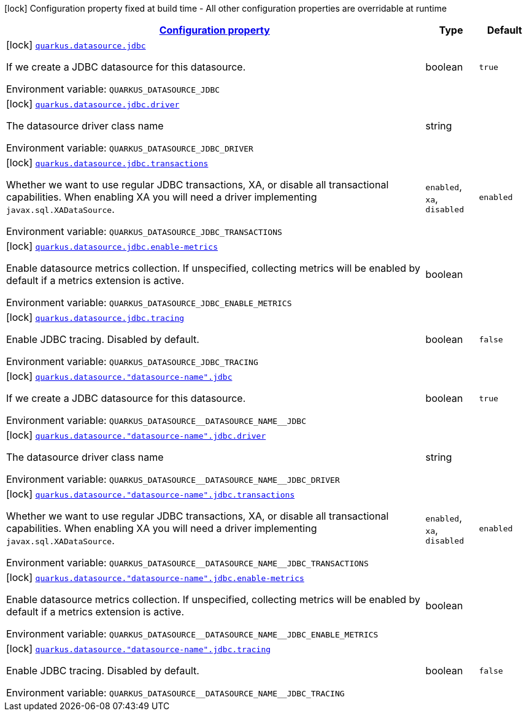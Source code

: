 
:summaryTableId: quarkus-agroal-config-group-data-source-jdbc-build-time-config
[.configuration-legend]
icon:lock[title=Fixed at build time] Configuration property fixed at build time - All other configuration properties are overridable at runtime
[.configuration-reference, cols="80,.^10,.^10"]
|===

h|[[quarkus-agroal-config-group-data-source-jdbc-build-time-config_configuration]]link:#quarkus-agroal-config-group-data-source-jdbc-build-time-config_configuration[Configuration property]

h|Type
h|Default

a|icon:lock[title=Fixed at build time] [[quarkus-agroal-config-group-data-source-jdbc-build-time-config_quarkus.datasource.jdbc]]`link:#quarkus-agroal-config-group-data-source-jdbc-build-time-config_quarkus.datasource.jdbc[quarkus.datasource.jdbc]`

[.description]
--
If we create a JDBC datasource for this datasource.

ifdef::add-copy-button-to-env-var[]
Environment variable: env_var_with_copy_button:+++QUARKUS_DATASOURCE_JDBC+++[]
endif::add-copy-button-to-env-var[]
ifndef::add-copy-button-to-env-var[]
Environment variable: `+++QUARKUS_DATASOURCE_JDBC+++`
endif::add-copy-button-to-env-var[]
--|boolean 
|`true`


a|icon:lock[title=Fixed at build time] [[quarkus-agroal-config-group-data-source-jdbc-build-time-config_quarkus.datasource.jdbc.driver]]`link:#quarkus-agroal-config-group-data-source-jdbc-build-time-config_quarkus.datasource.jdbc.driver[quarkus.datasource.jdbc.driver]`

[.description]
--
The datasource driver class name

ifdef::add-copy-button-to-env-var[]
Environment variable: env_var_with_copy_button:+++QUARKUS_DATASOURCE_JDBC_DRIVER+++[]
endif::add-copy-button-to-env-var[]
ifndef::add-copy-button-to-env-var[]
Environment variable: `+++QUARKUS_DATASOURCE_JDBC_DRIVER+++`
endif::add-copy-button-to-env-var[]
--|string 
|


a|icon:lock[title=Fixed at build time] [[quarkus-agroal-config-group-data-source-jdbc-build-time-config_quarkus.datasource.jdbc.transactions]]`link:#quarkus-agroal-config-group-data-source-jdbc-build-time-config_quarkus.datasource.jdbc.transactions[quarkus.datasource.jdbc.transactions]`

[.description]
--
Whether we want to use regular JDBC transactions, XA, or disable all transactional capabilities. 
 When enabling XA you will need a driver implementing `javax.sql.XADataSource`.

ifdef::add-copy-button-to-env-var[]
Environment variable: env_var_with_copy_button:+++QUARKUS_DATASOURCE_JDBC_TRANSACTIONS+++[]
endif::add-copy-button-to-env-var[]
ifndef::add-copy-button-to-env-var[]
Environment variable: `+++QUARKUS_DATASOURCE_JDBC_TRANSACTIONS+++`
endif::add-copy-button-to-env-var[]
-- a|
`enabled`, `xa`, `disabled` 
|`enabled`


a|icon:lock[title=Fixed at build time] [[quarkus-agroal-config-group-data-source-jdbc-build-time-config_quarkus.datasource.jdbc.enable-metrics]]`link:#quarkus-agroal-config-group-data-source-jdbc-build-time-config_quarkus.datasource.jdbc.enable-metrics[quarkus.datasource.jdbc.enable-metrics]`

[.description]
--
Enable datasource metrics collection. If unspecified, collecting metrics will be enabled by default if a metrics extension is active.

ifdef::add-copy-button-to-env-var[]
Environment variable: env_var_with_copy_button:+++QUARKUS_DATASOURCE_JDBC_ENABLE_METRICS+++[]
endif::add-copy-button-to-env-var[]
ifndef::add-copy-button-to-env-var[]
Environment variable: `+++QUARKUS_DATASOURCE_JDBC_ENABLE_METRICS+++`
endif::add-copy-button-to-env-var[]
--|boolean 
|


a|icon:lock[title=Fixed at build time] [[quarkus-agroal-config-group-data-source-jdbc-build-time-config_quarkus.datasource.jdbc.tracing]]`link:#quarkus-agroal-config-group-data-source-jdbc-build-time-config_quarkus.datasource.jdbc.tracing[quarkus.datasource.jdbc.tracing]`

[.description]
--
Enable JDBC tracing. Disabled by default.

ifdef::add-copy-button-to-env-var[]
Environment variable: env_var_with_copy_button:+++QUARKUS_DATASOURCE_JDBC_TRACING+++[]
endif::add-copy-button-to-env-var[]
ifndef::add-copy-button-to-env-var[]
Environment variable: `+++QUARKUS_DATASOURCE_JDBC_TRACING+++`
endif::add-copy-button-to-env-var[]
--|boolean 
|`false`


a|icon:lock[title=Fixed at build time] [[quarkus-agroal-config-group-data-source-jdbc-build-time-config_quarkus.datasource.-datasource-name-.jdbc]]`link:#quarkus-agroal-config-group-data-source-jdbc-build-time-config_quarkus.datasource.-datasource-name-.jdbc[quarkus.datasource."datasource-name".jdbc]`

[.description]
--
If we create a JDBC datasource for this datasource.

ifdef::add-copy-button-to-env-var[]
Environment variable: env_var_with_copy_button:+++QUARKUS_DATASOURCE__DATASOURCE_NAME__JDBC+++[]
endif::add-copy-button-to-env-var[]
ifndef::add-copy-button-to-env-var[]
Environment variable: `+++QUARKUS_DATASOURCE__DATASOURCE_NAME__JDBC+++`
endif::add-copy-button-to-env-var[]
--|boolean 
|`true`


a|icon:lock[title=Fixed at build time] [[quarkus-agroal-config-group-data-source-jdbc-build-time-config_quarkus.datasource.-datasource-name-.jdbc.driver]]`link:#quarkus-agroal-config-group-data-source-jdbc-build-time-config_quarkus.datasource.-datasource-name-.jdbc.driver[quarkus.datasource."datasource-name".jdbc.driver]`

[.description]
--
The datasource driver class name

ifdef::add-copy-button-to-env-var[]
Environment variable: env_var_with_copy_button:+++QUARKUS_DATASOURCE__DATASOURCE_NAME__JDBC_DRIVER+++[]
endif::add-copy-button-to-env-var[]
ifndef::add-copy-button-to-env-var[]
Environment variable: `+++QUARKUS_DATASOURCE__DATASOURCE_NAME__JDBC_DRIVER+++`
endif::add-copy-button-to-env-var[]
--|string 
|


a|icon:lock[title=Fixed at build time] [[quarkus-agroal-config-group-data-source-jdbc-build-time-config_quarkus.datasource.-datasource-name-.jdbc.transactions]]`link:#quarkus-agroal-config-group-data-source-jdbc-build-time-config_quarkus.datasource.-datasource-name-.jdbc.transactions[quarkus.datasource."datasource-name".jdbc.transactions]`

[.description]
--
Whether we want to use regular JDBC transactions, XA, or disable all transactional capabilities. 
 When enabling XA you will need a driver implementing `javax.sql.XADataSource`.

ifdef::add-copy-button-to-env-var[]
Environment variable: env_var_with_copy_button:+++QUARKUS_DATASOURCE__DATASOURCE_NAME__JDBC_TRANSACTIONS+++[]
endif::add-copy-button-to-env-var[]
ifndef::add-copy-button-to-env-var[]
Environment variable: `+++QUARKUS_DATASOURCE__DATASOURCE_NAME__JDBC_TRANSACTIONS+++`
endif::add-copy-button-to-env-var[]
-- a|
`enabled`, `xa`, `disabled` 
|`enabled`


a|icon:lock[title=Fixed at build time] [[quarkus-agroal-config-group-data-source-jdbc-build-time-config_quarkus.datasource.-datasource-name-.jdbc.enable-metrics]]`link:#quarkus-agroal-config-group-data-source-jdbc-build-time-config_quarkus.datasource.-datasource-name-.jdbc.enable-metrics[quarkus.datasource."datasource-name".jdbc.enable-metrics]`

[.description]
--
Enable datasource metrics collection. If unspecified, collecting metrics will be enabled by default if a metrics extension is active.

ifdef::add-copy-button-to-env-var[]
Environment variable: env_var_with_copy_button:+++QUARKUS_DATASOURCE__DATASOURCE_NAME__JDBC_ENABLE_METRICS+++[]
endif::add-copy-button-to-env-var[]
ifndef::add-copy-button-to-env-var[]
Environment variable: `+++QUARKUS_DATASOURCE__DATASOURCE_NAME__JDBC_ENABLE_METRICS+++`
endif::add-copy-button-to-env-var[]
--|boolean 
|


a|icon:lock[title=Fixed at build time] [[quarkus-agroal-config-group-data-source-jdbc-build-time-config_quarkus.datasource.-datasource-name-.jdbc.tracing]]`link:#quarkus-agroal-config-group-data-source-jdbc-build-time-config_quarkus.datasource.-datasource-name-.jdbc.tracing[quarkus.datasource."datasource-name".jdbc.tracing]`

[.description]
--
Enable JDBC tracing. Disabled by default.

ifdef::add-copy-button-to-env-var[]
Environment variable: env_var_with_copy_button:+++QUARKUS_DATASOURCE__DATASOURCE_NAME__JDBC_TRACING+++[]
endif::add-copy-button-to-env-var[]
ifndef::add-copy-button-to-env-var[]
Environment variable: `+++QUARKUS_DATASOURCE__DATASOURCE_NAME__JDBC_TRACING+++`
endif::add-copy-button-to-env-var[]
--|boolean 
|`false`

|===